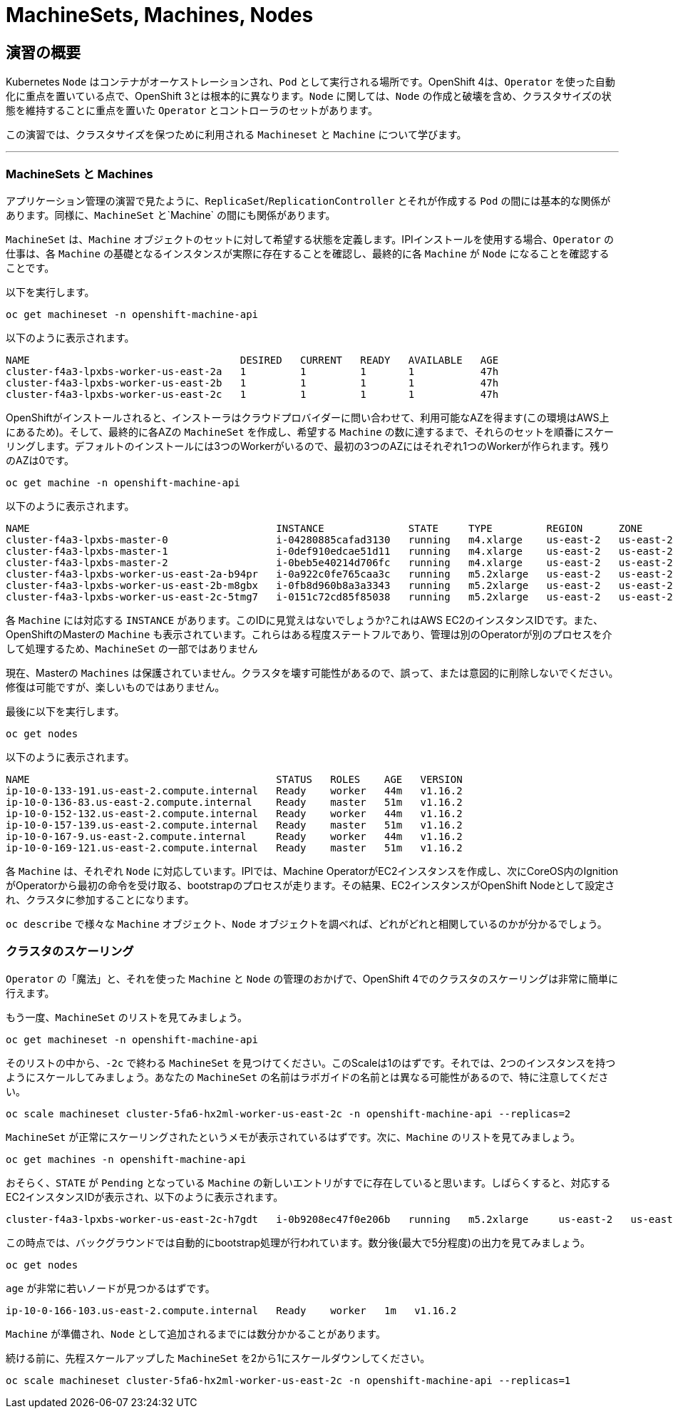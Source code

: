 = MachineSets, Machines, Nodes
:experimental:

== 演習の概要
Kubernetes `Node` はコンテナがオーケストレーションされ、`Pod` として実行される場所です。OpenShift 4は、`Operator` を使った自動化に重点を置いている点で、OpenShift 3とは根本的に異なります。`Node` に関しては、`Node` の作成と破壊を含め、クラスタサイズの状態を維持することに重点を置いた `Operator` とコントローラのセットがあります。

この演習では、クラスタサイズを保つために利用される `Machineset` と `Machine` について学びます。

---

### MachineSets と Machines
アプリケーション管理の演習で見たように、`ReplicaSet`/`ReplicationController` とそれが作成する `Pod` の間には基本的な関係があります。同様に、`MachineSet` と`Machine` の間にも関係があります。

`MachineSet` は、`Machine` オブジェクトのセットに対して希望する状態を定義します。IPIインストールを使用する場合、`Operator` の仕事は、各 `Machine` の基礎となるインスタンスが実際に存在することを確認し、最終的に各 `Machine` が `Node` になることを確認することです。

以下を実行します。

[source,bash,role="execute"]
----
oc get machineset -n openshift-machine-api
----

以下のように表示されます。

----
NAME                                   DESIRED   CURRENT   READY   AVAILABLE   AGE
cluster-f4a3-lpxbs-worker-us-east-2a   1         1         1       1           47h
cluster-f4a3-lpxbs-worker-us-east-2b   1         1         1       1           47h
cluster-f4a3-lpxbs-worker-us-east-2c   1         1         1       1           47h
----

OpenShiftがインストールされると、インストーラはクラウドプロバイダーに問い合わせて、利用可能なAZを得ます(この環境はAWS上にあるため)。そして、最終的に各AZの `MachineSet` を作成し、希望する `Machine` の数に達するまで、それらのセットを順番にスケーリングします。デフォルトのインストールには3つのWorkerがいるので、最初の3つのAZにはそれぞれ1つのWorkerが作られます。残りのAZは0です。

[source,bash,role="execute"]
----
oc get machine -n openshift-machine-api
----

以下のように表示されます。

----
NAME                                         INSTANCE              STATE     TYPE         REGION      ZONE         AGE
cluster-f4a3-lpxbs-master-0                  i-04280885cafad3130   running   m4.xlarge    us-east-2   us-east-2a   47h
cluster-f4a3-lpxbs-master-1                  i-0def910edcae51d11   running   m4.xlarge    us-east-2   us-east-2b   47h
cluster-f4a3-lpxbs-master-2                  i-0beb5e40214d706fc   running   m4.xlarge    us-east-2   us-east-2c   47h
cluster-f4a3-lpxbs-worker-us-east-2a-b94pr   i-0a922c0fe765caa3c   running   m5.2xlarge   us-east-2   us-east-2a   47h
cluster-f4a3-lpxbs-worker-us-east-2b-m8gbx   i-0fb8d960b8a3a3343   running   m5.2xlarge   us-east-2   us-east-2b   47h
cluster-f4a3-lpxbs-worker-us-east-2c-5tmg7   i-0151c72cd85f85038   running   m5.2xlarge   us-east-2   us-east-2c   47h
----

各 `Machine` には対応する `INSTANCE` があります。このIDに見覚えはないでしょうか?これはAWS EC2のインスタンスIDです。また、OpenShiftのMasterの `Machine` も表示されています。これらはある程度ステートフルであり、管理は別のOperatorが別のプロセスを介して処理するため、`MachineSet` の一部ではありません

[Warning]
====
現在、Masterの `Machines` は保護されていません。クラスタを壊す可能性があるので、誤って、または意図的に削除しないでください。修復は可能ですが、楽しいものではありません。
====

最後に以下を実行します。

[source,bash,role="execute"]
----
oc get nodes
----

以下のように表示されます。

----
NAME                                         STATUS   ROLES    AGE   VERSION
ip-10-0-133-191.us-east-2.compute.internal   Ready    worker   44m   v1.16.2
ip-10-0-136-83.us-east-2.compute.internal    Ready    master   51m   v1.16.2
ip-10-0-152-132.us-east-2.compute.internal   Ready    worker   44m   v1.16.2
ip-10-0-157-139.us-east-2.compute.internal   Ready    master   51m   v1.16.2
ip-10-0-167-9.us-east-2.compute.internal     Ready    worker   44m   v1.16.2
ip-10-0-169-121.us-east-2.compute.internal   Ready    master   51m   v1.16.2
----

各 `Machine` は、それぞれ `Node` に対応しています。IPIでは、Machine OperatorがEC2インスタンスを作成し、次にCoreOS内のIgnitionがOperatorから最初の命令を受け取る、bootstrapのプロセスが走ります。その結果、EC2インスタンスがOpenShift Nodeとして設定され、クラスタに参加することになります。

`oc describe` で様々な `Machine` オブジェクト、`Node` オブジェクトを調べれば、どれがどれと相関しているのかが分かるでしょう。

### クラスタのスケーリング
`Operator` の「魔法」と、それを使った `Machine` と `Node` の管理のおかげで、OpenShift 4でのクラスタのスケーリングは非常に簡単に行えます。

もう一度、`MachineSet` のリストを見てみましょう。

[source,bash,role="execute"]
----
oc get machineset -n openshift-machine-api
----

そのリストの中から、`-2c` で終わる `MachineSet` を見つけてください。このScaleは1のはずです。それでは、2つのインスタンスを持つようにスケールしてみましょう。あなたの `MachineSet` の名前はラボガイドの名前とは異なる可能性があるので、特に注意してください。

[source,bash,role="copypaste copypaste-warning"]
----
oc scale machineset cluster-5fa6-hx2ml-worker-us-east-2c -n openshift-machine-api --replicas=2
----

`MachineSet` が正常にスケーリングされたというメモが表示されているはずです。次に、`Machine` のリストを見てみましょう。

[source,bash,role="execute"]
----
oc get machines -n openshift-machine-api
----

おそらく、`STATE` が `Pending` となっている `Machine` の新しいエントリがすでに存在していると思います。しばらくすると、対応するEC2インスタンスIDが表示され、以下のように表示されます。

----
cluster-f4a3-lpxbs-worker-us-east-2c-h7gdt   i-0b9208ec47f0e206b   running   m5.2xlarge     us-east-2   us-east-2c   47s
----

この時点では、バックグラウンドでは自動的にbootstrap処理が行われています。数分後(最大で5分程度)の出力を見てみましょう。

[source,bash,role="execute"]
----
oc get nodes
----

`age` が非常に若いノードが見つかるはずです。

----
ip-10-0-166-103.us-east-2.compute.internal   Ready    worker   1m   v1.16.2
----

[Note]
====
`Machine` が準備され、`Node` として追加されるまでには数分かかることがあります。
====

続ける前に、先程スケールアップした `MachineSet` を2から1にスケールダウンしてください。

[source,bash,role="copypaste copypaste-warning"]
----
oc scale machineset cluster-5fa6-hx2ml-worker-us-east-2c -n openshift-machine-api --replicas=1
----

